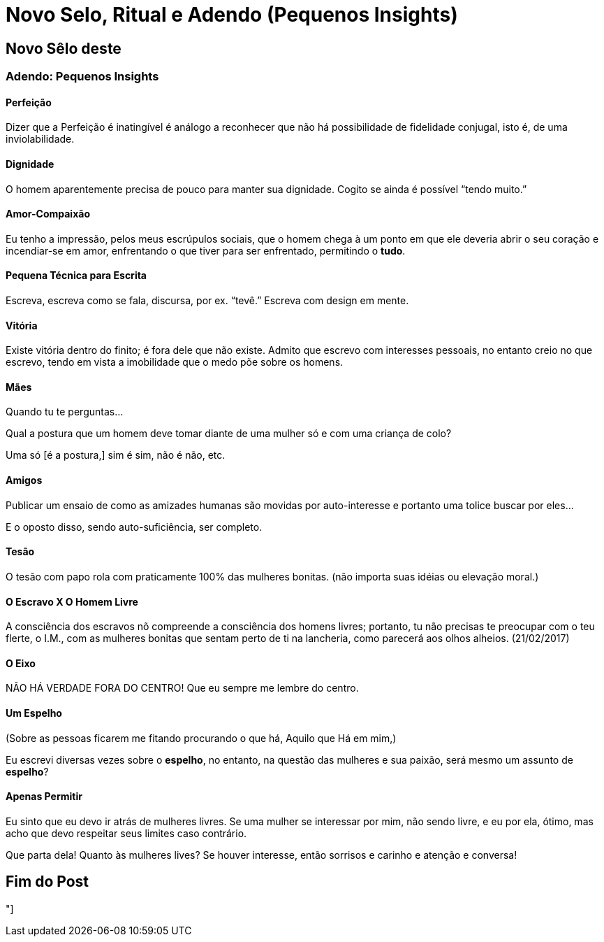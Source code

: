 = Novo Selo, Ritual e Adendo (Pequenos Insights)

== Novo Sêlo deste

=== Adendo: Pequenos Insights

==== Perfeição

Dizer que a Perfeição é inatingível é análogo a reconhecer que não há possibilidade de fidelidade conjugal, isto é, de uma inviolabilidade.

==== Dignidade

O homem aparentemente precisa de pouco para manter sua dignidade. Cogito se ainda é possível “tendo muito.”

==== Amor-Compaixão

Eu tenho a impressão, pelos meus escrúpulos sociais, que o homem chega à um ponto em que ele deveria abrir o seu coração e incendiar-se em amor, enfrentando o que tiver para ser enfrentado, permitindo o **tudo**.

==== Pequena Técnica para Escrita

Escreva, escreva como se fala, discursa, por ex. “tevê.” Escreva com design em mente.

==== Vitória

Existe vitória dentro do finito; é fora dele que não existe. Admito que escrevo com interesses pessoais, no entanto creio no que escrevo, tendo em vista a imobilidade que o medo põe sobre os homens.

==== Mães

Quando tu te perguntas...

Qual a postura que um homem deve tomar diante de uma mulher só e com uma criança de colo?

Uma só [é a postura,] sim é sim, não é não, etc.

==== Amigos

Publicar um ensaio de como as amizades humanas são movidas por auto-interesse e portanto uma tolice buscar por eles...

E o oposto disso, sendo auto-suficiência, ser completo.

==== Tesão

O tesão com papo rola com praticamente 100% das mulheres bonitas. (não importa suas idéias ou elevação moral.)

==== O Escravo X O Homem Livre

A consciência dos escravos nõ compreende a consciência dos homens livres; portanto, tu não precisas te preocupar com o teu flerte, o I.M., com as mulheres bonitas que sentam perto de ti na lancheria, como parecerá aos olhos alheios. (21/02/2017)

==== O Eixo

NÃO HÁ VERDADE FORA DO CENTRO! Que eu sempre me lembre do centro.

==== Um Espelho

(Sobre as pessoas ficarem me fitando procurando o que há, Aquilo que Há em mim,)

Eu escrevi diversas vezes sobre o **espelho**, no entanto, na questão das mulheres e sua paixão, será mesmo um assunto de *espelho*?

==== Apenas Permitir

Eu sinto que eu devo ir atrás de mulheres livres. Se uma mulher se interessar por mim, não sendo livre, e eu por ela, ótimo, mas acho que devo respeitar seus limites caso contrário.

Que parta dela! Quanto às mulheres lives? Se houver interesse, então sorrisos e carinho e atenção e conversa!

== Fim do Post

"]